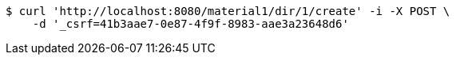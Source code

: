 [source,bash]
----
$ curl 'http://localhost:8080/material1/dir/1/create' -i -X POST \
    -d '_csrf=41b3aae7-0e87-4f9f-8983-aae3a23648d6'
----